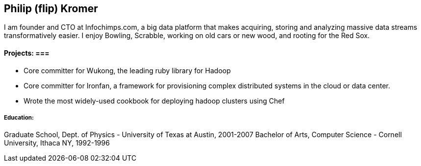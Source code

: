 == Philip (flip) Kromer ==

I am founder and CTO at Infochimps.com, a big data platform that makes acquiring, storing and analyzing massive data streams transformatively easier. I enjoy Bowling, Scrabble, working on old cars or new wood, and rooting for the Red Sox.

==== Projects: ===

* Core committer for Wukong, the leading ruby library for Hadoop 
* Core committer for Ironfan, a framework for provisioning complex distributed systems in the cloud or data center.
* Wrote the most widely-used cookbook for deploying hadoop clusters using Chef

##### Education: 

Graduate School, Dept. of Physics - University of Texas at Austin, 2001-2007
Bachelor of Arts, Computer Science - Cornell University, Ithaca NY, 1992-1996



